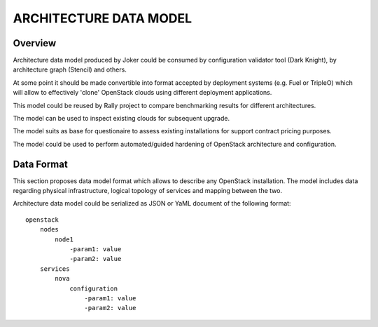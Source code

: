 =======================
ARCHITECTURE DATA MODEL
=======================

--------
Overview
--------

Architecture data model produced by Joker could be consumed by configuration
validator tool (Dark Knight), by architecture graph (Stencil) and others. 

At some point it should be made convertible into format accepted by deployment
systems (e.g. Fuel or TripleO) which will allow to effectively 'clone' OpenStack
clouds using different deployment applications.

This model could be reused by Rally project to compare benchmarking results for
different architectures.

The model can be used to inspect existing clouds for subsequent upgrade.

The model suits as base for questionaire to assess existing installations for
support contract pricing purposes.

The model could be used to perform automated/guided hardening of OpenStack
architecture and configuration.

-----------
Data Format
-----------

This section proposes data model format which allows to describe any OpenStack
installation. The model includes data regarding physical infrastructure, logical
topology of services and mapping between the two.

Architecture data model could be serialized as JSON or YaML document of the
following format::

    openstack
        nodes
            node1
                -param1: value
                -param2: value
        services
            nova
                configuration
                    -param1: value
                    -param2: value
